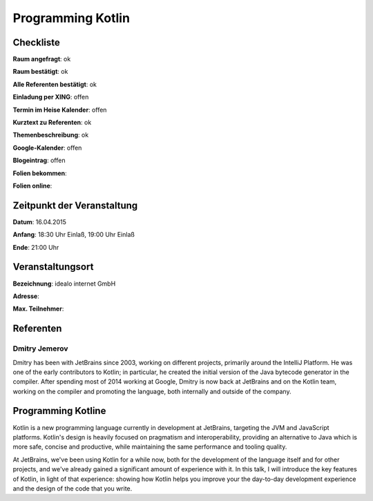 Programming Kotlin
=================

Checkliste
----------

**Raum angefragt**: ok

**Raum bestätigt**: ok

**Alle Referenten bestätigt**: ok

**Einladung per XING**: offen

**Termin im Heise Kalender**: offen

**Kurztext zu Referenten**: ok

**Themenbeschreibung**: ok

**Google-Kalender**: offen

**Blogeintrag**: offen

**Folien bekommen**:

**Folien online**:

Zeitpunkt der Veranstaltung
---------------------------

**Datum**: 16.04.2015

**Anfang**: 18:30 Uhr Einlaß, 19:00 Uhr Einlaß

**Ende**: 21:00 Uhr

Veranstaltungsort
-----------------

**Bezeichnung**: idealo internet GmbH

**Adresse**: 

**Max. Teilnehmer**:

Referenten
----------

Dmitry Jemerov 
~~~~~~
Dmitry has been with JetBrains since 2003, working on different
projects, primarily around the IntelliJ Platform. He was one of 
the early contributors to Kotlin; in particular, he created the 
initial version of the Java bytecode generator in the compiler. 
After spending most of 2014 working at Google, Dmitry is now 
back at JetBrains and on the Kotlin team, working on the 
compiler and promoting the language, both internally 
and outside of the company.

Programming Kotline
-----------------
Kotlin is a new programming language currently in development 
at JetBrains, targeting the JVM and JavaScript platforms. Kotlin's 
design is heavily focused on pragmatism and interoperability, 
providing an alternative to Java which is more safe, concise 
and productive, while maintaining the same performance and 
tooling quality.

At JetBrains, we've been using Kotlin for a while now, 
both for the development of the language itself and for 
other projects, and we've already gained a significant amount 
of experience with it. In this talk, I will introduce the 
key features of Kotlin, in light of that experience: showing 
how Kotlin helps you improve your the day-to-day development 
experience and the design of the code that you write.

